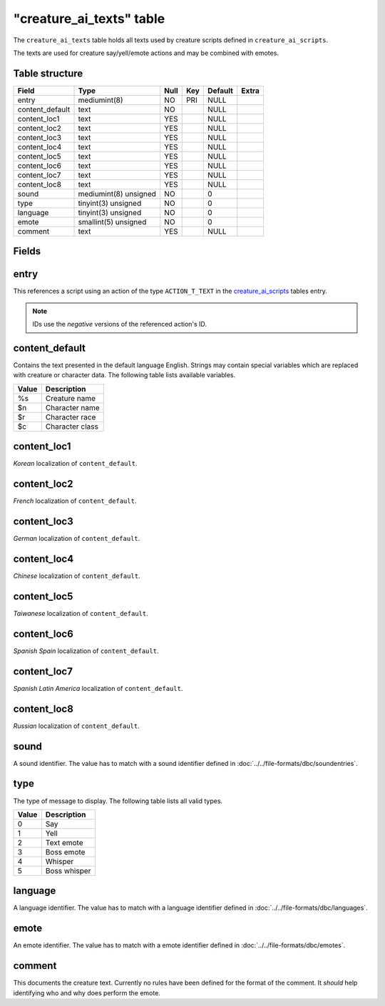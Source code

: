 .. _db-world-creature-ai-texts:

===========================
"creature\_ai\_texts" table
===========================

The ``creature_ai_texts`` table holds all texts used by creature scripts
defined in ``creature_ai_scripts``.

The texts are used for creature say/yell/emote actions and may be
combined with emotes.

Table structure
---------------

+--------------------+-------------------------+--------+-------+-----------+---------+
| Field              | Type                    | Null   | Key   | Default   | Extra   |
+====================+=========================+========+=======+===========+=========+
| entry              | mediumint(8)            | NO     | PRI   | NULL      |         |
+--------------------+-------------------------+--------+-------+-----------+---------+
| content\_default   | text                    | NO     |       | NULL      |         |
+--------------------+-------------------------+--------+-------+-----------+---------+
| content\_loc1      | text                    | YES    |       | NULL      |         |
+--------------------+-------------------------+--------+-------+-----------+---------+
| content\_loc2      | text                    | YES    |       | NULL      |         |
+--------------------+-------------------------+--------+-------+-----------+---------+
| content\_loc3      | text                    | YES    |       | NULL      |         |
+--------------------+-------------------------+--------+-------+-----------+---------+
| content\_loc4      | text                    | YES    |       | NULL      |         |
+--------------------+-------------------------+--------+-------+-----------+---------+
| content\_loc5      | text                    | YES    |       | NULL      |         |
+--------------------+-------------------------+--------+-------+-----------+---------+
| content\_loc6      | text                    | YES    |       | NULL      |         |
+--------------------+-------------------------+--------+-------+-----------+---------+
| content\_loc7      | text                    | YES    |       | NULL      |         |
+--------------------+-------------------------+--------+-------+-----------+---------+
| content\_loc8      | text                    | YES    |       | NULL      |         |
+--------------------+-------------------------+--------+-------+-----------+---------+
| sound              | mediumint(8) unsigned   | NO     |       | 0         |         |
+--------------------+-------------------------+--------+-------+-----------+---------+
| type               | tinyint(3) unsigned     | NO     |       | 0         |         |
+--------------------+-------------------------+--------+-------+-----------+---------+
| language           | tinyint(3) unsigned     | NO     |       | 0         |         |
+--------------------+-------------------------+--------+-------+-----------+---------+
| emote              | smallint(5) unsigned    | NO     |       | 0         |         |
+--------------------+-------------------------+--------+-------+-----------+---------+
| comment            | text                    | YES    |       | NULL      |         |
+--------------------+-------------------------+--------+-------+-----------+---------+

Fields
------

entry
-----

This references a script using an action of the type ``ACTION_T_TEXT``
in the `creature\_ai\_scripts <creature_ai_scripts>`__ tables entry.

.. note::

    IDs use the *negative* versions of the referenced action's ID.

content\_default
----------------

Contains the text presented in the default language English. Strings may
contain special variables which are replaced with creature or character
data. The following table lists available variables.

+--------------------------------------+-------------------+
| Value                                | Description       |
+======================================+===================+
| %s                                   | Creature name     |
+--------------------------------------+-------------------+
| $n                                   | Character name    |
+--------------------------------------+-------------------+
| $r                                   | Character race    |
+--------------------------------------+-------------------+
| $c                                   | Character class   |
+--------------------------------------+-------------------+

content\_loc1
-------------

*Korean* localization of ``content_default``.

content\_loc2
-------------

*French* localization of ``content_default``.

content\_loc3
-------------

*German* localization of ``content_default``.

content\_loc4
-------------

*Chinese* localization of ``content_default``.

content\_loc5
-------------

*Taiwanese* localization of ``content_default``.

content\_loc6
-------------

*Spanish Spain* localization of ``content_default``.

content\_loc7
-------------

*Spanish Latin America* localization of ``content_default``.

content\_loc8
-------------

*Russian* localization of ``content_default``.

sound
-----

A sound identifier. The value has to match with a sound identifier
defined in :doc:`../../file-formats/dbc/soundentries`.

type
----

The type of message to display. The following table lists all valid
types.

+---------+----------------+
| Value   | Description    |
+=========+================+
| 0       | Say            |
+---------+----------------+
| 1       | Yell           |
+---------+----------------+
| 2       | Text emote     |
+---------+----------------+
| 3       | Boss emote     |
+---------+----------------+
| 4       | Whisper        |
+---------+----------------+
| 5       | Boss whisper   |
+---------+----------------+

language
--------

A language identifier. The value has to match with a language identifier
defined in :doc:`../../file-formats/dbc/languages`.

emote
-----

An emote identifier. The value has to match with a emote identifier
defined in :doc:`../../file-formats/dbc/emotes`.

comment
-------

This documents the creature text. Currently no rules have been defined
for the format of the comment. It *should* help identifying who and why
does perform the emote.
